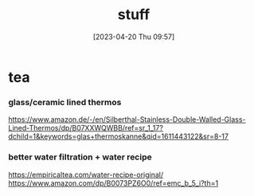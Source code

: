 #+title:      stuff
#+date:       [2023-04-20 Thu 09:57]
#+filetags:   :shopping:
#+identifier: 20230420T095720

* tea
*** glass/ceramic lined thermos
https://www.amazon.de/-/en/Silberthal-Stainless-Double-Walled-Glass-Lined-Thermos/dp/B07XXWQWBB/ref=sr_1_17?dchild=1&keywords=glas+thermoskanne&qid=1611443122&sr=8-17

*** better water filtration + water recipe
https://empiricaltea.com/water-recipe-original/
https://www.amazon.com/dp/B0073PZ6O0/ref=emc_b_5_i?th=1
